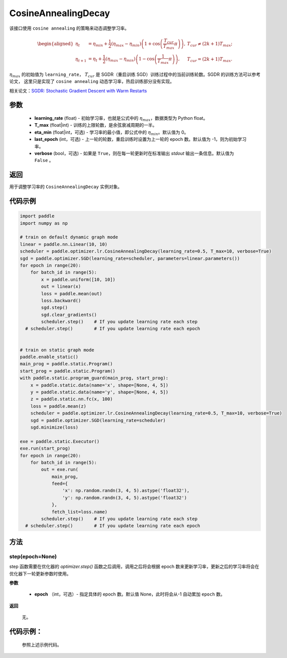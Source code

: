 .. _cn_api_paddle_optimizer_lr_CosineAnnealingDecay:

CosineAnnealingDecay
-----------------------------------

.. py:class:: paddle.optimizer.lr.CosineAnnealingDecay(learning_rate, T_max, eta_min=0, last_epoch=-1, verbose=False)

该接口使用 ``cosine annealing`` 的策略来动态调整学习率。

.. math::
        \begin{aligned}
            \eta_t & = \eta_{min} + \frac{1}{2}(\eta_{max} - \eta_{min})\left(1
            + \cos\left(\frac{T_{cur}}{T_{max}}\pi\right)\right),
            & T_{cur} \neq (2k+1)T_{max}; \\
            \eta_{t+1} & = \eta_{t} + \frac{1}{2}(\eta_{max} - \eta_{min})
            \left(1 - \cos\left(\frac{1}{T_{max}}\pi\right)\right),
            & T_{cur} = (2k+1)T_{max}.
        \end{aligned}


:math:`\eta_{max}` 的初始值为 ``learning_rate``， :math:`T_{cur}` 是 SGDR（重启训练 SGD）训练过程中的当前训练轮数。SGDR 的训练方法可以参考论文，
这里只是实现了 ``cosine annealing`` 动态学习率，热启训练部分没有实现。

相关论文：`SGDR: Stochastic Gradient Descent with Warm Restarts <https://arxiv.org/abs/1608.03983>`_

参数
::::::::::::

    - **learning_rate** (float) - 初始学习率，也就是公式中的 :math:`\eta_{max}`，数据类型为 Python float。
    - **T_max** (float|int) - 训练的上限轮数，是余弦衰减周期的一半。
    - **eta_min** (float|int，可选) - 学习率的最小值，即公式中的 :math:`\eta_{min}`。默认值为 0。
    - **last_epoch** (int，可选) - 上一轮的轮数，重启训练时设置为上一轮的 epoch 数。默认值为 -1，则为初始学习率。
    - **verbose** (bool，可选) - 如果是 ``True``，则在每一轮更新时在标准输出 `stdout` 输出一条信息。默认值为 ``False`` 。

返回
::::::::::::
用于调整学习率的 ``CosineAnnealingDecay`` 实例对象。

代码示例
::::::::::::

.. code-block:: python

    import paddle
    import numpy as np

    # train on default dynamic graph mode
    linear = paddle.nn.Linear(10, 10)
    scheduler = paddle.optimizer.lr.CosineAnnealingDecay(learning_rate=0.5, T_max=10, verbose=True)
    sgd = paddle.optimizer.SGD(learning_rate=scheduler, parameters=linear.parameters())
    for epoch in range(20):
        for batch_id in range(5):
            x = paddle.uniform([10, 10])
            out = linear(x)
            loss = paddle.mean(out)
            loss.backward()
            sgd.step()
            sgd.clear_gradients()
            scheduler.step()    # If you update learning rate each step
      # scheduler.step()        # If you update learning rate each epoch


    # train on static graph mode
    paddle.enable_static()
    main_prog = paddle.static.Program()
    start_prog = paddle.static.Program()
    with paddle.static.program_guard(main_prog, start_prog):
        x = paddle.static.data(name='x', shape=[None, 4, 5])
        y = paddle.static.data(name='y', shape=[None, 4, 5])
        z = paddle.static.nn.fc(x, 100)
        loss = paddle.mean(z)
        scheduler = paddle.optimizer.lr.CosineAnnealingDecay(learning_rate=0.5, T_max=10, verbose=True)
        sgd = paddle.optimizer.SGD(learning_rate=scheduler)
        sgd.minimize(loss)

    exe = paddle.static.Executor()
    exe.run(start_prog)
    for epoch in range(20):
        for batch_id in range(5):
            out = exe.run(
                main_prog,
                feed={
                    'x': np.random.randn(3, 4, 5).astype('float32'),
                    'y': np.random.randn(3, 4, 5).astype('float32')
                },
                fetch_list=loss.name)
            scheduler.step()    # If you update learning rate each step
      # scheduler.step()        # If you update learning rate each epoch

方法
::::::::::::
step(epoch=None)
'''''''''

step 函数需要在优化器的 `optimizer.step()` 函数之后调用，调用之后将会根据 epoch 数来更新学习率，更新之后的学习率将会在优化器下一轮更新参数时使用。

**参数**

  - **epoch** （int，可选）- 指定具体的 epoch 数。默认值 None，此时将会从-1 自动累加 ``epoch`` 数。

**返回**

  无。

代码示例：
::::::::::::

  参照上述示例代码。

